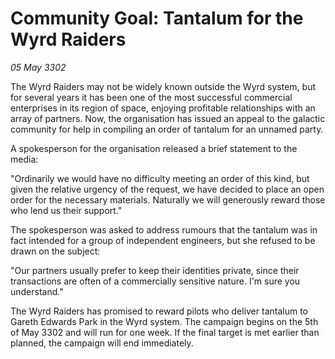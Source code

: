 * Community Goal: Tantalum for the Wyrd Raiders

/05 May 3302/

The Wyrd Raiders may not be widely known outside the Wyrd system, but for several years it has been one of the most successful commercial enterprises in its region of space, enjoying profitable relationships with an array of partners. Now, the organisation has issued an appeal to the galactic community for help in compiling an order of tantalum for an unnamed party. 

A spokesperson for the organisation released a brief statement to the media: 

"Ordinarily we would have no difficulty meeting an order of this kind, but given the relative urgency of the request, we have decided to place an open order for the necessary materials. Naturally we will generously reward those who lend us their support." 

The spokesperson was asked to address rumours that the tantalum was in fact intended for a group of independent engineers, but she refused to be drawn on the subject: 

"Our partners usually prefer to keep their identities private, since their transactions are often of a commercially sensitive nature. I'm sure you understand." 

The Wyrd Raiders has promised to reward pilots who deliver tantalum to Gareth Edwards Park in the Wyrd system. The campaign begins on the 5th of May 3302 and will run for one week. If the final target is met earlier than planned, the campaign will end immediately.